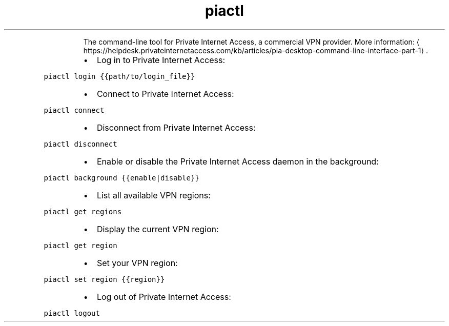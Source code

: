 .TH piactl
.PP
.RS
The command\-line tool for Private Internet Access, a commercial VPN provider.
More information: \[la]https://helpdesk.privateinternetaccess.com/kb/articles/pia-desktop-command-line-interface-part-1\[ra]\&.
.RE
.RS
.IP \(bu 2
Log in to Private Internet Access:
.RE
.PP
\fB\fCpiactl login {{path/to/login_file}}\fR
.RS
.IP \(bu 2
Connect to Private Internet Access:
.RE
.PP
\fB\fCpiactl connect\fR
.RS
.IP \(bu 2
Disconnect from Private Internet Access:
.RE
.PP
\fB\fCpiactl disconnect\fR
.RS
.IP \(bu 2
Enable or disable the Private Internet Access daemon in the background:
.RE
.PP
\fB\fCpiactl background {{enable|disable}}\fR
.RS
.IP \(bu 2
List all available VPN regions:
.RE
.PP
\fB\fCpiactl get regions\fR
.RS
.IP \(bu 2
Display the current VPN region:
.RE
.PP
\fB\fCpiactl get region\fR
.RS
.IP \(bu 2
Set your VPN region:
.RE
.PP
\fB\fCpiactl set region {{region}}\fR
.RS
.IP \(bu 2
Log out of Private Internet Access:
.RE
.PP
\fB\fCpiactl logout\fR
